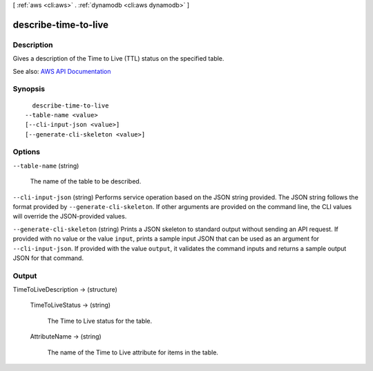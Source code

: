 [ :ref:`aws <cli:aws>` . :ref:`dynamodb <cli:aws dynamodb>` ]

.. _cli:aws dynamodb describe-time-to-live:


*********************
describe-time-to-live
*********************



===========
Description
===========



Gives a description of the Time to Live (TTL) status on the specified table. 



See also: `AWS API Documentation <https://docs.aws.amazon.com/goto/WebAPI/dynamodb-2012-08-10/DescribeTimeToLive>`_


========
Synopsis
========

::

    describe-time-to-live
  --table-name <value>
  [--cli-input-json <value>]
  [--generate-cli-skeleton <value>]




=======
Options
=======

``--table-name`` (string)


  The name of the table to be described.

  

``--cli-input-json`` (string)
Performs service operation based on the JSON string provided. The JSON string follows the format provided by ``--generate-cli-skeleton``. If other arguments are provided on the command line, the CLI values will override the JSON-provided values.

``--generate-cli-skeleton`` (string)
Prints a JSON skeleton to standard output without sending an API request. If provided with no value or the value ``input``, prints a sample input JSON that can be used as an argument for ``--cli-input-json``. If provided with the value ``output``, it validates the command inputs and returns a sample output JSON for that command.



======
Output
======

TimeToLiveDescription -> (structure)

  

  

  

  TimeToLiveStatus -> (string)

    

    The Time to Live status for the table.

    

    

  AttributeName -> (string)

    

    The name of the Time to Live attribute for items in the table.

    

    

  

